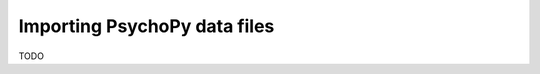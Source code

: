 .. _psydat:

Importing PsychoPy data files
=========================================================

TODO